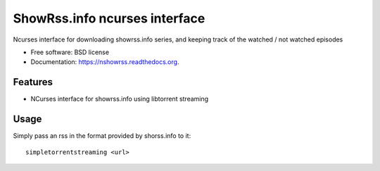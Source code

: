===============================
ShowRss.info ncurses interface
===============================

.. image:: https://img.shields.io/travis/XayOn/nshowrss.svg
        :target: https://travis-ci.org/XayOn/nshowrss

.. image:: https://img.shields.io/pypi/v/nshowrss.svg
        :target: https://pypi.python.org/pypi/nshowrss


Ncurses interface for downloading showrss.info series, and keeping track of the watched / not watched episodes

* Free software: BSD license
* Documentation: https://nshowrss.readthedocs.org.

Features
--------

* NCurses interface for showrss.info using libtorrent streaming


Usage
-----

Simply pass an rss in the format provided by shorss.info to it:


::

    simpletorrentstreaming <url>
